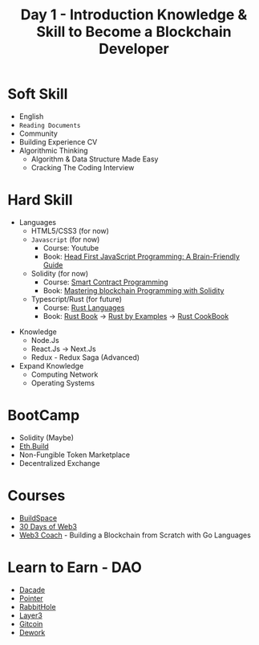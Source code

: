 #+title: Day 1 - Introduction Knowledge & Skill to Become a Blockchain Developer

* Soft Skill
 + English
 + =Reading Documents=
 + Community
 + Building Experience CV
 + Algorithmic Thinking
   - Algorithm & Data Structure Made Easy
   - Cracking The Coding Interview

* Hard Skill
 + Languages
   - HTML5/CSS3 (for now)
   - =Javascript= (for now)
     + Course: Youtube
     + Book: [[https://www.amazon.com/Head-First-JavaScript-Programming-Brain-Friendly/dp/144934013X][Head First JavaScript Programming: A Brain-Friendly Guide]]
   - Solidity (for now)
     + Course: [[https://www.youtube.com/channel/UCJWh7F3AFyQ_x01VKzr9eyA][Smart Contract Programming]]
     + Book: [[https://www.amazon.com/Mastering-Blockchain-Programming-Solidity-production-ready/dp/1839218266/ref=sr_1_5?crid=1F95OBOVAJPB6&keywords=solidity&qid=1662777784&sprefix=so%2Caps%2C833&sr=8-5][Mastering blockchain Programming with Solidity]]

   - Typescript/Rust (for future)
     + Course: [[https://www.youtube.com/playlist?list=PLFnEYduGTiXE2ejxmzTIraP2feI-pmeuw][Rust Languages]]
     + Book: [[https://doc.rust-lang.org/book/][Rust Book]] -> [[https://doc.rust-lang.org/rust-by-example/][Rust by Examples]] -> [[https://rust-lang-nursery.github.io/rust-cookbook/][Rust CookBook]]

+ Knowledge
 + Node.Js
 + React.Js -> Next.Js
 + Redux - Redux Saga (Advanced)

+ Expand Knowledge
 + Computing Network
 + Operating Systems

* BootCamp
- Solidity (Maybe)
- [[https://eth.build][Eth.Build]]
- Non-Fungible Token Marketplace
- Decentralized Exchange

* Courses
- [[https://buildspace.so/p/build-solidity-web3-app][BuildSpace]]
- [[https://www.30daysofweb3.xyz/][30 Days of Web3]]
- [[https://web3.coach/][Web3 Coach]] - Building a Blockchain from Scratch with Go Languages

* Learn to Earn - DAO
- [[https://dacade.org/][Dacade]]
- [[https://www.pointer.gg/][Pointer]]
- [[https://app.rabbithole.gg/][RabbitHole]]
- [[https://beta.layer3.xyz/bounties][Layer3]]
- [[https://gitcoin.co/explorer?network=mainnet&idx_status=open&applicants=ALL&order_by=-web3_created][Gitcoin]]
- [[https://app.dework.xyz/bounties][Dework]]
